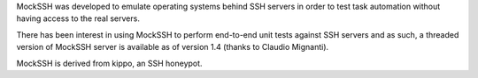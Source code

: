 MockSSH was developed to emulate operating systems behind SSH servers
in order to test task automation without having access to the real servers.

There has been interest in using MockSSH to perform end-to-end unit tests
against SSH servers and as such, a threaded version of MockSSH server is
available as of version 1.4 (thanks to Claudio Mignanti).

MockSSH is derived from kippo, an SSH honeypot.


